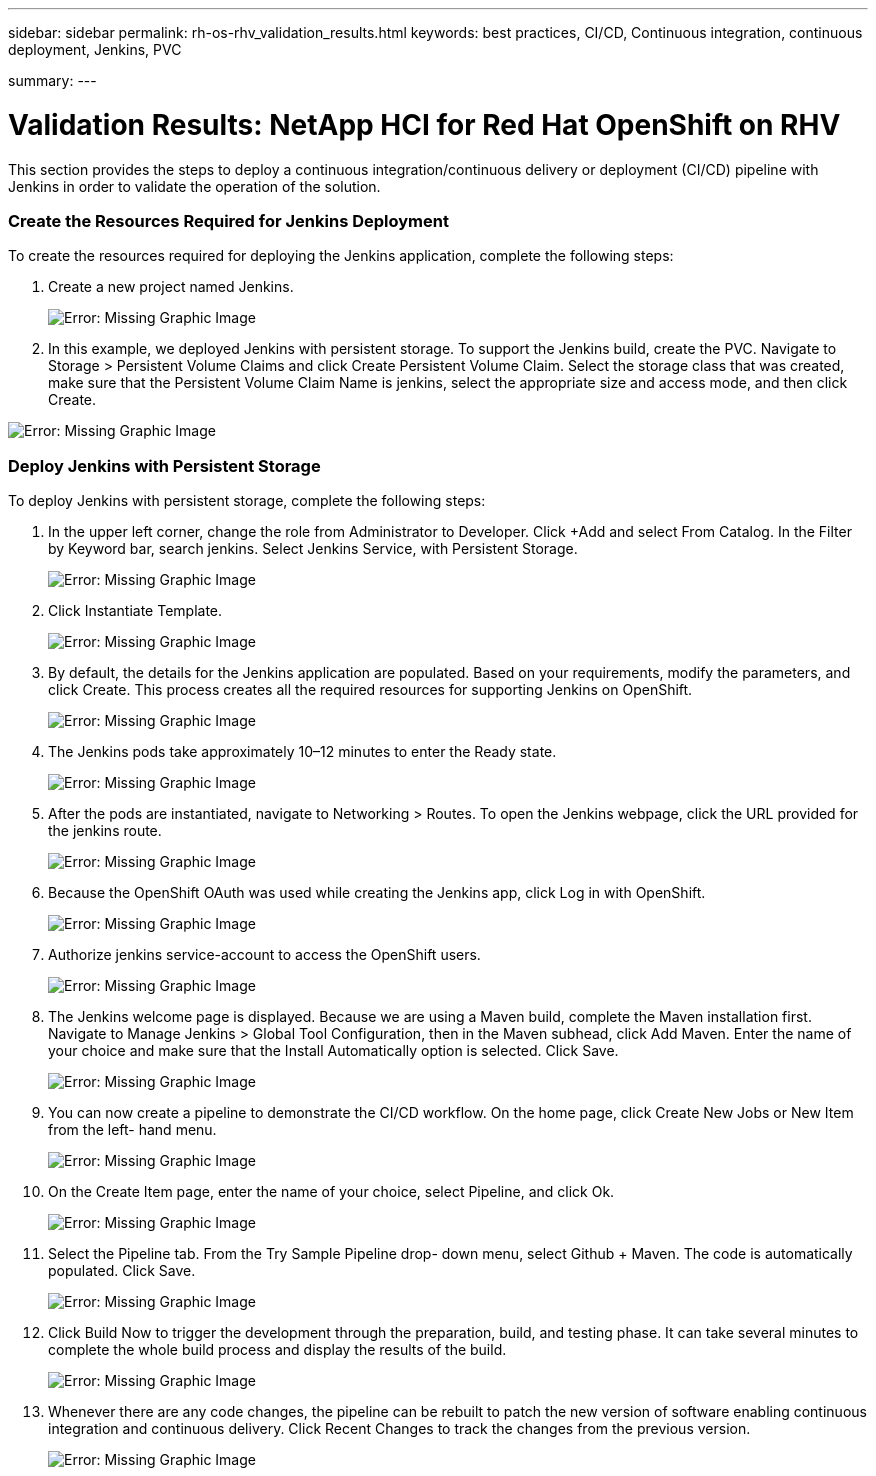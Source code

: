 ---
sidebar: sidebar
permalink: rh-os-rhv_validation_results.html
keywords: best practices, CI/CD, Continuous integration, continuous deployment, Jenkins, PVC

summary:
---

= Validation Results: NetApp HCI for Red Hat OpenShift on RHV
:hardbreaks:
:nofooter:
:icons: font
:linkattrs:
:imagesdir: ./../media/

//
// This file was created with NDAC Version 0.9 (June 4, 2020)
//
// 2020-06-25 14:31:33.646133
//

[.lead]

This section provides the steps to deploy a continuous integration/continuous delivery or deployment (CI/CD) pipeline with Jenkins in order to validate the operation of the solution.

=== Create the Resources Required for Jenkins Deployment

To create the resources required for deploying the Jenkins application, complete the following steps:

. Create a new project named Jenkins.
+

image:redhat_openshift_image15.jpeg[Error: Missing Graphic Image]

. In this example, we deployed Jenkins with persistent storage. To support the Jenkins build, create the PVC. Navigate to Storage > Persistent Volume Claims and click Create Persistent Volume Claim. Select the storage class that was created, make sure that the Persistent Volume Claim Name is jenkins, select the appropriate size and access mode, and then click Create.

image:redhat_openshift_image16.png[Error: Missing Graphic Image]

=== Deploy Jenkins with Persistent Storage

To deploy Jenkins with persistent storage, complete the following steps:

. In the upper left corner, change the role from Administrator to Developer. Click +Add and select From Catalog. In the Filter by Keyword bar, search jenkins. Select Jenkins Service,  with Persistent Storage.
+

image:redhat_openshift_image17.png[Error: Missing Graphic Image]

. Click Instantiate Template.
+

image:redhat_openshift_image18.png[Error: Missing Graphic Image]

. By default, the details for the Jenkins application are populated. Based on your requirements, modify the parameters, and click Create. This process creates all the required resources for supporting Jenkins on OpenShift.
+

image:redhat_openshift_image19.jpeg[Error: Missing Graphic Image]

. The Jenkins pods take approximately 10–12 minutes to enter the Ready state.
+

image:redhat_openshift_image20.png[Error: Missing Graphic Image]

. After the pods are instantiated, navigate to Networking > Routes. To open the Jenkins webpage, click the URL provided for the jenkins route.
+

image:redhat_openshift_image21.png[Error: Missing Graphic Image]

. Because the OpenShift OAuth was used while creating the Jenkins app, click Log in with OpenShift.
+

image:redhat_openshift_image22.jpeg[Error: Missing Graphic Image]

. Authorize jenkins service-account to access the OpenShift users.
+

image:redhat_openshift_image23.jpeg[Error: Missing Graphic Image]

. The Jenkins welcome page is displayed. Because we are using a Maven build, complete the Maven installation first. Navigate to Manage Jenkins > Global Tool Configuration, then in the Maven subhead, click Add Maven. Enter the name of your choice and make sure that the Install Automatically option is selected. Click Save.
+

image:redhat_openshift_image24.png[Error: Missing Graphic Image]

. You can now create a pipeline to demonstrate the CI/CD workflow. On the home page, click Create New Jobs or New Item from the left- hand menu.
+

image:redhat_openshift_image25.jpeg[Error: Missing Graphic Image]

. On the Create Item page, enter the name of your choice, select Pipeline, and click Ok.
+

image:redhat_openshift_image26.png[Error: Missing Graphic Image]

. Select the Pipeline tab. From the Try Sample Pipeline drop- down menu, select Github + Maven. The code is automatically populated. Click Save.
+

image:redhat_openshift_image27.png[Error: Missing Graphic Image]

. Click Build Now to trigger the development through the preparation, build, and testing phase. It can take several minutes to complete the whole build process and display the results of the build.
+

image:redhat_openshift_image28.png[Error: Missing Graphic Image]

. Whenever there are any code changes, the pipeline can be rebuilt to patch the new version of software enabling continuous integration and continuous delivery. Click Recent Changes to track the changes from the previous version.
+

image:redhat_openshift_image29.png[Error: Missing Graphic Image]
